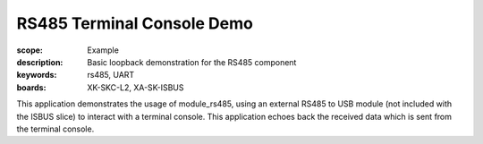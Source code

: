 RS485 Terminal Console Demo 
===========================

:scope: Example
:description: Basic loopback demonstration for the RS485 component
:keywords: rs485, UART
:boards: XK-SKC-L2, XA-SK-ISBUS

This application demonstrates the usage of module_rs485, using an external RS485 to USB module (not included with the ISBUS slice) to interact with a terminal console. This application echoes back the received data which is sent from the terminal console. 

